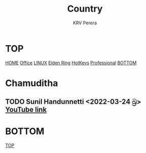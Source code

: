 #+title: Country
#+author: KRV Perera
#+email: rukshan.viduranga@gmail.com

* TOP
:PROPERTIES:
:CUSTOM_ID: TOP
:END:
[[file:krvperera.org][HOME]] [[file:office.org][Office]] [[file:linux.org][LINUX]] [[file:EldenRing.org][Elden Ring]] [[file:org-mode-reference-in.org][HotKeys]] [[file:Professional.org][Professional]] [[#BOTTOM][BOTTOM]]

* Chamuditha
** TODO Sunil Handunnetti <2022-03-24 බ්‍ර> [[https://www.youtube.com/watch?v=p486rYctV8o][YouTube link]]



* BOTTOM
:PROPERTIES:
:CUSTOM_ID: BOTTOM
:END:
[[#TOP][TOP]]
